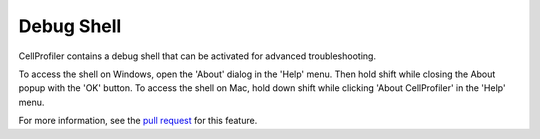Debug Shell
===========

CellProfiler contains a debug shell that can be activated for advanced troubleshooting.

To access the shell on Windows, open the 'About' dialog in the 'Help' menu. Then hold shift while closing the About popup with the 'OK' button. 
To access the shell on Mac, hold down shift while clicking 'About CellProfiler' in the 'Help' menu.

For more information, see the `pull request`_ for this feature.

.. _pull request: https://github.com/CellProfiler/CellProfiler/pull/4458